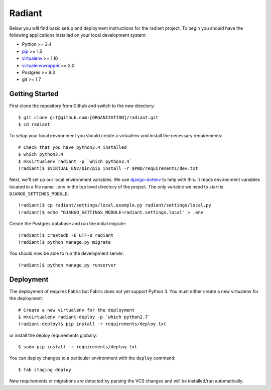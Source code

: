 
Radiant
========================

Below you will find basic setup and deployment instructions for the radiant
project. To begin you should have the following applications installed on your
local development system:

- Python >= 3.4
- `pip <http://www.pip-installer.org/>`_ >= 1.5
- `virtualenv <http://www.virtualenv.org/>`_ >= 1.10
- `virtualenvwrapper <http://pypi.python.org/pypi/virtualenvwrapper>`_ >= 3.0
- Postgres >= 9.3
- git >= 1.7


Getting Started
------------------------

First clone the repository from Github and switch to the new directory::

    $ git clone git@github.com:[ORGANIZATION]/radiant.git
    $ cd radiant

To setup your local environment you should create a virtualenv and install the
necessary requirements::

    # Check that you have python3.4 installed
    $ which python3.4
    $ mkvirtualenv radiant -p `which python3.4`
    (radiant)$ $VIRTUAL_ENV/bin/pip install -r $PWD/requirements/dev.txt

Next, we'll set up our local environment variables. We use `django-dotenv
<https://github.com/jpadilla/django-dotenv>`_ to help with this. It reads environment variables
located in a file name ``.env`` in the top level directory of the project. The only variable we need
to start is ``DJANGO_SETTINGS_MODULE``::

    (radiant)$ cp radiant/settings/local.example.py radiant/settings/local.py
    (radiant)$ echo "DJANGO_SETTINGS_MODULE=radiant.settings.local" > .env

Create the Postgres database and run the initial migrate::

    (radiant)$ createdb -E UTF-8 radiant
    (radiant)$ python manage.py migrate

You should now be able to run the development server::

    (radiant)$ python manage.py runserver


Deployment
------------------------

The deployment of requires Fabric but Fabric does not yet support Python 3. You
must either create a new virtualenv for the deployment::

    # Create a new virtualenv for the deployment
    $ mkvirtualenv radiant-deploy -p `which python2.7`
    (radiant-deploy)$ pip install -r requirements/deploy.txt

or install the deploy requirements
globally::

    $ sudo pip install -r requirements/deploy.txt


You can deploy changes to a particular environment with
the ``deploy`` command::

    $ fab staging deploy

New requirements or migrations are detected by parsing the VCS changes and
will be installed/run automatically.
